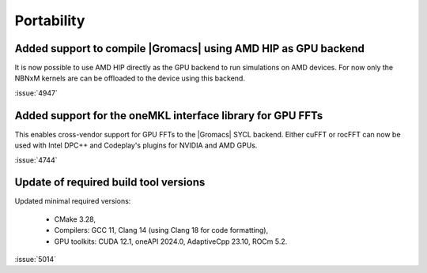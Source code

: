Portability
^^^^^^^^^^^

.. Note to developers!
   Please use """"""" to underline the individual entries for fixed issues in the subfolders,
   otherwise the formatting on the webpage is messed up.
   Also, please use the syntax :issue:`number` to reference issues on GitLab, without
   a space between the colon and number!

Added support to compile |Gromacs| using AMD HIP as GPU backend
"""""""""""""""""""""""""""""""""""""""""""""""""""""""""""""""

It is now possible to use AMD HIP directly as the GPU backend to run
simulations on AMD devices. For now only the NBNxM kernels are can
be offloaded to the device using this backend.

:issue:`4947`

Added support for the oneMKL interface library for GPU FFTs
"""""""""""""""""""""""""""""""""""""""""""""""""""""""""""

This enables cross-vendor support for GPU FFTs to the |Gromacs|
SYCL backend. Either cuFFT or rocFFT can now be used with
Intel DPC++ and Codeplay's plugins for NVIDIA and AMD GPUs.

:issue:`4744`

Update of required build tool versions
""""""""""""""""""""""""""""""""""""""

Updated minimal required versions:

 - CMake 3.28,
 - Compilers: GCC 11, Clang 14 (using Clang 18 for code formatting),
 - GPU toolkits: CUDA 12.1, oneAPI 2024.0, AdaptiveCpp 23.10, ROCm 5.2.

:issue:`5014`
